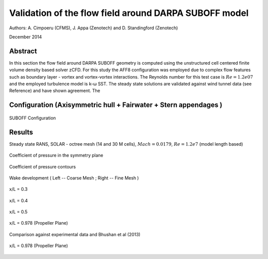 Validation of the flow field around DARPA SUBOFF model
======================================================

Authors: A. Cimpoeru (CFMS), J. Appa (Zenotech) and D. Standingford (Zenotech)

December 2014

Abstract
--------
In this section the flow field around DARPA SUBOFF geometry is computed using the unstructured cell centered finite volume density based solver zCFD. For this study the AFF8 configuration was employed due to complex flow features  such as boundary layer - vortex and vortex-vortex interactions. The Reynolds number for this test case is :math:`Re=1.2e07` and the employed turbulence model is k-ω SST. The steady state solutions are validated against wind tunnel data (see Reference) and have shown agreement. The 

Configuration (Axisymmetric hull + Fairwater + Stern appendages )
-------------
.. figure:: images/suboff_model.svg
	:width: 50%
	:align: center
	:alt: alternate text
	:figclass: align-center

	SUBOFF Configuration 



Results 
-------

Steady state RANS, SOLAR - octree mesh (14 and 30 M cells), :math:`Mach=0.0179`, :math:`Re=1.2e7` (model length based)


.. figure:: images/suboff_cp.svg
	:width: 75%
	:align: center
	:alt: alternate text
	:figclass: align-center

	Coefficient of pressure in the symmetry plane 


.. figure:: images/suboff_cp_distribution.svg
	:width: 50%
	:align: center
	:alt: alternate text
	:figclass: align-center

	Coefficient of pressure contours 


Wake development ( Left -- Coarse Mesh ; Right -- Fine Mesh  )

.. figure:: images/suboff_SLIC1.svg
	:width: 75%
	:align: center
	:alt: alternate text
	:figclass: align-center

	x/L = 0.3

.. figure:: images/suboff_SLIC2.svg
	:width: 75%
	:align: center
	:alt: alternate text
	:figclass: align-center

	x/L = 0.4


.. figure:: images/suboff_SLIC3.svg
	:width: 75%
	:align: center
	:alt: alternate text
	:figclass: align-center

	x/L = 0.5


.. figure:: images/suboff_SLIC4.svg
	:width: 75%
	:align: center
	:alt: alternate text
	:figclass: align-center

	x/L = 0.978 (Propeller Plane)


Comparison against experimental data and Bhushan et al (2013)

.. figure:: images/suboff_fluent_vs_zCFD.svg
	:width: 75%
	:align: center
	:alt: alternate text
	:figclass: align-center

	x/L = 0.978 (Propeller Plane)



.. seealso::
	`Summary of DARPA Suboff Experimental program data <http://www.dtic.mil/docs/citations/ADA359226/>`_

	`Geometric Characteristics of DARPA SUBOFF models <http://www.dtic.mil/docs/citations/ADA210642>`_

	'S. Bhushan, M. F. Alam and D. K. Walters. Evaluation of hybrid RANS/LES models for prediction of flow around surface combatant and Suboff geometries. Computer and Fluids 88 (2013) 834-849'

	
